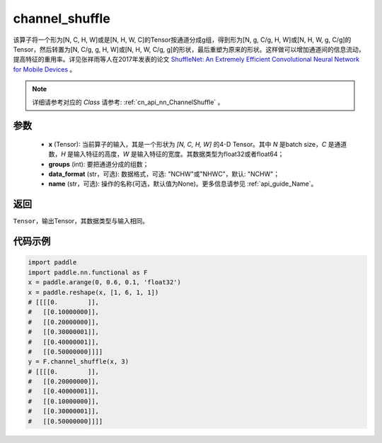 .. _cn_api_nn_functional_channel_shuffle:


channel_shuffle
-------------------------------

.. py:function:: paddle.nn.functional.channel_shuffle(x, groups, data_format="NCHW", name=None)
该算子将一个形为[N, C, H, W]或是[N, H, W, C]的Tensor按通道分成g组，得到形为[N, g, C/g, H, W]或[N, H, W, g, C/g]的Tensor，然后转置为[N, C/g, g, H, W]或[N, H, W, C/g, g]的形状，最后重塑为原来的形状。这样做可以增加通道间的信息流动，提高特征的重用率。详见张祥雨等人在2017年发表的论文 `ShuffleNet: An Extremely Efficient Convolutional Neural Network for Mobile Devices <https://arxiv.org/abs/1707.01083>`_ 。

.. note::
   详细请参考对应的 `Class` 请参考: :ref:`cn_api_nn_ChannelShuffle` 。

参数
:::::::::
    - **x** (Tensor): 当前算子的输入，其是一个形状为 `[N, C, H, W]` 的4-D Tensor。其中 `N` 是batch size，`C` 是通道数，`H` 是输入特征的高度，`W` 是输入特征的宽度。其数据类型为float32或者float64；
    - **groups** (int): 要把通道分成的组数；
    - **data_format** (str，可选): 数据格式，可选: "NCHW"或"NHWC"，默认: "NCHW"；
    - **name** (str，可选): 操作的名称(可选，默认值为None)。更多信息请参见 :ref:`api_guide_Name`。

返回
:::::::::
``Tensor``，输出Tensor，其数据类型与输入相同。

代码示例
:::::::::

.. code-block:: python
        
    import paddle
    import paddle.nn.functional as F
    x = paddle.arange(0, 0.6, 0.1, 'float32')
    x = paddle.reshape(x, [1, 6, 1, 1])
    # [[[[0.        ]],
    #   [[0.10000000]],
    #   [[0.20000000]],
    #   [[0.30000001]],
    #   [[0.40000001]],
    #   [[0.50000000]]]]
    y = F.channel_shuffle(x, 3)
    # [[[[0.        ]],
    #   [[0.20000000]],
    #   [[0.40000001]],
    #   [[0.10000000]],
    #   [[0.30000001]],
    #   [[0.50000000]]]]
